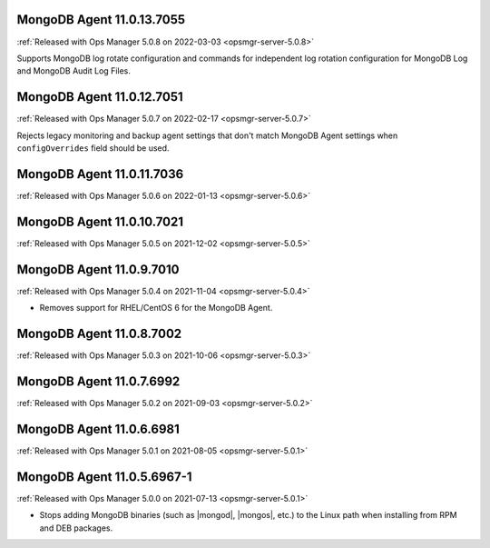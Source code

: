 .. _mongodb-11.0.13.7055:

MongoDB Agent 11.0.13.7055
--------------------------

:ref:`Released with Ops Manager 5.0.8 on 2022-03-03 <opsmgr-server-5.0.8>`

Supports MongoDB log rotate configuration and commands for independent 
log rotation configuration for MongoDB Log and MongoDB Audit Log Files.

.. _mongodb-11.0.12.7051:

MongoDB Agent 11.0.12.7051
--------------------------

:ref:`Released with Ops Manager 5.0.7 on 2022-02-17 <opsmgr-server-5.0.7>`

Rejects legacy monitoring and backup agent settings that don't match
MongoDB Agent settings when ``configOverrides`` field should be used.

.. _mongodb-11.0.11.7036:

MongoDB Agent 11.0.11.7036
--------------------------

:ref:`Released with Ops Manager 5.0.6 on 2022-01-13 <opsmgr-server-5.0.6>`

.. _mongodb-11.0.10.7021:

MongoDB Agent 11.0.10.7021
--------------------------

:ref:`Released with Ops Manager 5.0.5 on 2021-12-02 <opsmgr-server-5.0.5>`


.. _mongodb-11.0.9.7010:

MongoDB Agent 11.0.9.7010
-------------------------

:ref:`Released with Ops Manager 5.0.4 on 2021-11-04 <opsmgr-server-5.0.4>`

- Removes support for RHEL/CentOS 6 for the MongoDB Agent.

.. _mongodb-11.0.8.7002:

MongoDB Agent 11.0.8.7002
-------------------------

:ref:`Released with Ops Manager 5.0.3 on 2021-10-06 <opsmgr-server-5.0.3>`

.. _mongodb-11.0.7.6992:

MongoDB Agent 11.0.7.6992
-------------------------

:ref:`Released with Ops Manager 5.0.2 on 2021-09-03 <opsmgr-server-5.0.2>`


.. _mongodb-11.0.6.6981:

MongoDB Agent 11.0.6.6981
-------------------------

:ref:`Released with Ops Manager 5.0.1 on 2021-08-05 <opsmgr-server-5.0.1>`

.. _mongodb-11.0.5.6967-1:

MongoDB Agent 11.0.5.6967-1
---------------------------

:ref:`Released with Ops Manager 5.0.0 on 2021-07-13 <opsmgr-server-5.0.1>`

- Stops adding MongoDB binaries (such as |mongod|, |mongos|, etc.)
  to the Linux path when installing from RPM and DEB packages.

